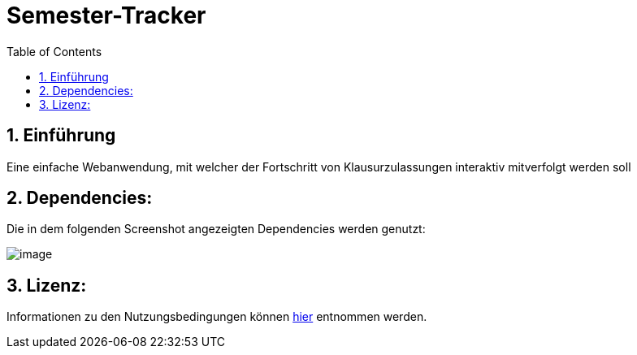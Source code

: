 :toc:

# Semester-Tracker

## 1. Einführung

Eine einfache Webanwendung, mit welcher der Fortschritt von Klausurzulassungen interaktiv mitverfolgt werden soll

## 2. Dependencies:

Die in dem folgenden Screenshot angezeigten Dependencies werden genutzt:

image::https://github.com/MarcoSteinke/Semester-Tracker/blob/main/image.png?raw=true[]

## 3. Lizenz:

Informationen zu den Nutzungsbedingungen können https://github.com/MarcoSteinke/Semester-Tracker/blob/main/LICENSE[hier] entnommen werden.
